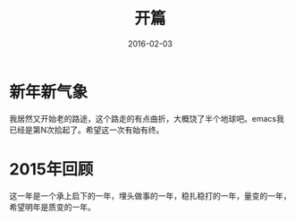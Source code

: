 #+TITLE: 开篇
#+DATE: 2016-02-03
#+TAGS:


* 新年新气象
我居然又开始老的路途，这个路走的有点曲折，大概饶了半个地球吧。emacs我已经是第N次拾起了。希望这一次有始有终。

* 2015年回顾
这一年是一个承上启下的一年，埋头做事的一年，稳扎稳打的一年，量变的一年，希望明年是质变的一年。
